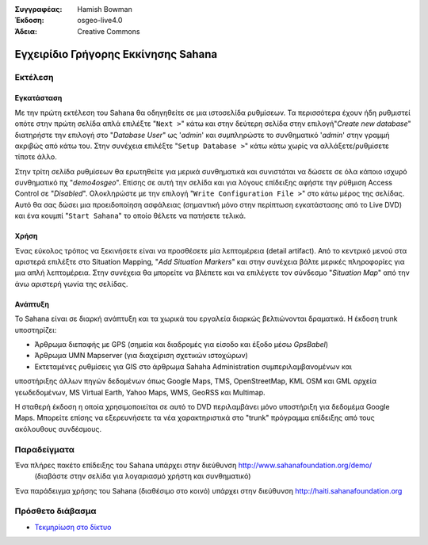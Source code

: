 :Συγγραφέας: Hamish Bowman
:Έκδοση: osgeo-live4.0
:Άδεια: Creative Commons

.. _sahana-quickstart:
 
.. image:: ../../images/project_logos/logo-sahana-eden.png
  :scale: 100 %
  :alt: project logo
  :align: right
  :target: http://www.sahanafoundation.org


************************************
Εγχειρίδιο Γρήγορης Εκκίνησης Sahana  
************************************

Εκτέλεση
========

Εγκατάσταση
~~~~~~~~~~~

Με την πρώτη εκτέλεση του Sahana θα οδηγηθείτε σε μια ιστοσελίδα ρυθμίσεων.
Τα περισσότερα έχουν ήδη ρυθμιστεί οπότε στην πρώτη σελίδα απλά επιλέξτε
"``Next >``" κάτω και στην δεύτερη σελίδα στην επιλογή"`Create new database`"
διατηρήστε την επιλογή στο "`Database User`" ως '`admin`' και συμπληρώστε
το συνθηματικό '`admin`' στην γραμμή ακριβώς από κάτω του. Στην συνέχεια
επιλέξτε "``Setup Database >``" κάτω κάτω χωρίς να αλλάξετε/ρυθμίσετε τίποτε
άλλο.

Στην τρίτη σελίδα ρυθμίσεων θα ερωτηθείτε για μερικά συνθηματικά και συνιστάται
να δώσετε σε όλα κάποιο ισχυρό συνθηματικό πχ "`demo4osgeo`". Επίσης σε αυτή
την σελίδα και για λόγους επίδειξης αφήστε την ρύθμιση Access Control
σε "`Disabled`". Ολοκληρώστε με την επιλογή "``Write Configuration File >``"
στο κάτω μέρος της σελίδας. Αυτό θα σας δώσει μια προειδοποίηση ασφάλειας
(σημαντική μόνο στην περίπτωση εγκατάστασης από το Live DVD) και ένα κουμπί
"``Start Sahana``" το οποίο θέλετε να πατήσετε τελικά.


Χρήση
~~~~~

.. Αυτό το τμήμα ενημερώνεται...

Ένας εύκολος τρόπος να ξεκινήσετε είναι να προσθέσετε μία λεπτομέρεια (detail
artifact).  Από το κεντρικό μενού στα αριστερά επιλέξτε στο Situation Mapping,
"`Add Situation Markers`" και στην συνέχεια βάλτε μερικές πληροφορίες για μια
απλή λεπτομέρεια. Στην συνέχεια θα μπορείτε να βλέπετε και να επιλέγετε τον 
σύνδεσμο "`Situation Map`" από την άνω αριστερή γωνία της σελίδας.

Ανάπτυξη
~~~~~~~~

Το Sahana είναι σε διαρκή ανάπτυξη και τα χωρικά του εργαλεία διαρκώς βελτιώνονται
δραματικά. Η έκδοση trunk υποστηρίζει:

* Άρθρωμα διεπαφής με GPS (σημεία και διαδρομές για είσοδο και έξοδο μέσω `GpsBabel`)
* Άρθρωμα UMN Mapserver (για διαχείριση σχετικών ιστοχώρων)
* Εκτεταμένες ρυθμίσεις για GIS στο άρθρωμα Sahaha Administration συμπεριλαμβανομένων και
υποστήριξης άλλων πηγών δεδομένων όπως Google Maps, TMS, OpenStreetMap, KML OSM και GML
αρχεία γεωδεδομένων, MS Virtual Earth, Yahoo Maps, WMS, GeoRSS και Multimap.

Η σταθερή έκδοση η οποία χρησιμοποιείται σε αυτό το DVD περιλαμβάνει μόνο υποστήριξη
για δεδομέμα Google Maps. Μπορείτε επίσης να εξερευνήσετε τα νέα χαρακτηριστικά στο
"trunk" πρόγραμμα επίδειξης από τους ακόλουθους συνδέσμους.

Παραδείγματα
============

Ένα πλήρες πακέτο επίδειξης του Sahana υπάρχει στην διεύθυνση http://www.sahanafoundation.org/demo/
  (διαβάστε στην σελίδα για λογαριασμό χρήστη και συνθηματικό)

Ένα παράδειγμα χρήσης του Sahana (διαθέσιμο στο κοινό) υπάρχει στην διεύθυνση http://haiti.sahanafoundation.org


Πρόσθετο διάβασμα
=================

* `Τεκμηρίωση στο δίκτυο <http://wiki.sahanafoundation.org/doku.php>`_

